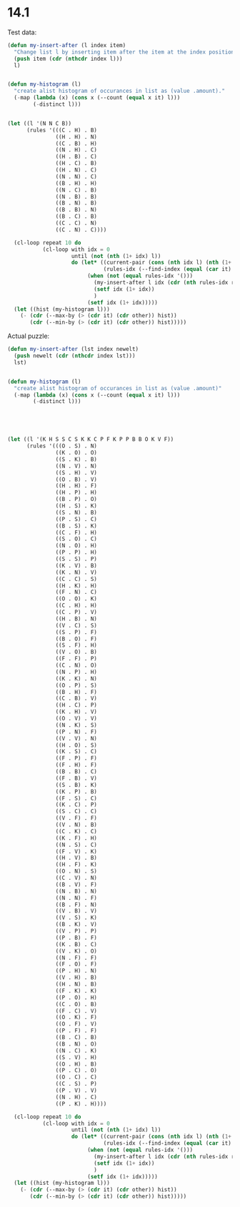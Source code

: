 * 14.1
Test data:
#+begin_src emacs-lisp
  (defun my-insert-after (l index item)
    "Change list l by inserting item after the item at the index position."
    (push item (cdr (nthcdr index l))) 
    l)


  (defun my-histogram (l)
    "create alist histogram of occurances in list as (value .amount)."
    (-map (lambda (x) (cons x (--count (equal x it) l)))
          (-distinct l)))


  (let ((l '(N N C B))
        (rules '(((C . H) . B)
                 ((H . H) . N)
                 ((C . B) . H)
                 ((N . H) . C)
                 ((H . B) . C)
                 ((H . C) . B)
                 ((H . N) . C)
                 ((N . N) . C)
                 ((B . H) . H)
                 ((N . C) . B)
                 ((N . B) . B)
                 ((B . N) . B)
                 ((B . B) . N)
                 ((B . C) . B)
                 ((C . C) . N)
                 ((C . N) . C))))

    (cl-loop repeat 10 do
             (cl-loop with idx = 0
                      until (not (nth (1+ idx) l))
                      do (let* ((current-pair (cons (nth idx l) (nth (1+ idx) l)))
                                (rules-idx (--find-index (equal (car it) current-pair) rules)))
                           (when (not (equal rules-idx '()))
                             (my-insert-after l idx (cdr (nth rules-idx rules)))
                             (setf idx (1+ idx))
                             )
                           (setf idx (1+ idx)))))
    (let ((hist (my-histogram l)))
      (- (cdr (--max-by (> (cdr it) (cdr other)) hist))
         (cdr (--min-by (> (cdr it) (cdr other)) hist)))))
#+end_src

#+RESULTS:
: 1588


Actual puzzle:
#+begin_src emacs-lisp
  (defun my-insert-after (lst index newelt)
    (push newelt (cdr (nthcdr index lst))) 
    lst)


  (defun my-histogram (l)
    "create alist histogram of occurances in list as (value .amount)"
    (-map (lambda (x) (cons x (--count (equal x it) l)))
          (-distinct l)))





  (let ((l '(K H S S C S K K C P F K P P B B O K V F))
        (rules '(((O . S) . N)
                 ((K . O) . O)
                 ((S . K) . B)
                 ((N . V) . N)
                 ((S . H) . V)
                 ((O . B) . V)
                 ((H . H) . F)
                 ((H . P) . H)
                 ((B . P) . O)
                 ((H . S) . K)
                 ((S . N) . B)
                 ((P . S) . C)
                 ((B . S) . K)
                 ((C . F) . H)
                 ((S . O) . C)
                 ((N . O) . H)
                 ((P . P) . H)
                 ((S . S) . P)
                 ((K . V) . B)
                 ((K . N) . V)
                 ((C . C) . S)
                 ((H . K) . H)
                 ((F . N) . C)
                 ((O . O) . K)
                 ((C . H) . H)
                 ((C . P) . V)
                 ((H . B) . N)
                 ((V . C) . S)
                 ((S . P) . F)
                 ((B . O) . F)
                 ((S . F) . H)
                 ((V . O) . B)
                 ((F . F) . P)
                 ((C . N) . O)
                 ((N . P) . H)
                 ((K . K) . N)
                 ((O . P) . S)
                 ((B . H) . F)
                 ((C . B) . V)
                 ((H . C) . P)
                 ((K . H) . V)
                 ((O . V) . V)
                 ((N . K) . S)
                 ((P . N) . F)
                 ((V . V) . N)
                 ((H . O) . S)
                 ((K . S) . C)
                 ((F . P) . F)
                 ((F . H) . F)
                 ((B . B) . C)
                 ((F . B) . V)
                 ((S . B) . K)
                 ((K . P) . B)
                 ((F . S) . C)
                 ((K . C) . P)
                 ((S . C) . C)
                 ((V . F) . F)
                 ((V . N) . B)
                 ((C . K) . C)
                 ((K . F) . H)
                 ((N . S) . C)
                 ((F . V) . K)
                 ((H . V) . B)
                 ((H . F) . K)
                 ((O . N) . S)
                 ((C . V) . N)
                 ((B . V) . F)
                 ((N . B) . N)
                 ((N . N) . F)
                 ((B . F) . N)
                 ((V . B) . V)
                 ((V . S) . K)
                 ((B . K) . V)
                 ((V . P) . P)
                 ((P . B) . F)
                 ((K . B) . C)
                 ((V . K) . O)
                 ((N . F) . F)
                 ((F . O) . F)
                 ((P . H) . N)
                 ((V . H) . B)
                 ((H . N) . B)
                 ((F . K) . K)
                 ((P . O) . H)
                 ((C . O) . B)
                 ((F . C) . V)
                 ((O . K) . F)
                 ((O . F) . V)
                 ((P . F) . F)
                 ((B . C) . B)
                 ((B . N) . O)
                 ((N . C) . K)
                 ((S . V) . H)
                 ((O . H) . B)
                 ((P . C) . O)
                 ((O . C) . C)
                 ((C . S) . P)
                 ((P . V) . V)
                 ((N . H) . C)
                 ((P . K) . H))))

    (cl-loop repeat 10 do
             (cl-loop with idx = 0
                      until (not (nth (1+ idx) l))
                      do (let* ((current-pair (cons (nth idx l) (nth (1+ idx) l)))
                                (rules-idx (--find-index (equal (car it) current-pair) rules)))
                           (when (not (equal rules-idx '()))
                             (my-insert-after l idx (cdr (nth rules-idx rules)))
                             (setf idx (1+ idx))
                             )
                           (setf idx (1+ idx)))))
    (let ((hist (my-histogram l)))
      (- (cdr (--max-by (> (cdr it) (cdr other)) hist))
         (cdr (--min-by (> (cdr it) (cdr other)) hist)))))
#+end_src

#+RESULTS:
: 5656
